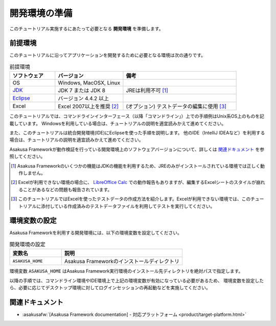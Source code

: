 ==============
開発環境の準備
==============

このチュートリアル実施するにあたって必要となる **開発環境** を準備します。

前提環境
========

このチュートリアルに沿ってアプリケーションを開発するために必要となる環境は次の通りです。

..  list-table:: 前提環境
    :widths: 2 3 5
    :header-rows: 1

    * - ソフトウェア
      - バージョン
      - 備考
    * - OS
      - Windows, MacOSX, Linux
      -
    * - `JDK <http://www.oracle.com/technetwork/java/javase/downloads/index.html>`_
      - JDK 7 または JDK 8
      - JREは利用不可 [#]_
    * - `Eclipse <http://www.eclipse.org/downloads/>`_
      - バージョン 4.4.2 以上
      -
    * - Excel
      - Excel 2007以上を推奨 [#]_
      - (オプション) テストデータの編集に使用 [#]_

このチュートリアルでは、コマンドラインインターフェース（以降「コマンドライン」）上での手順例はUnix系OS上のものを記載しています。
Windowsを利用している場合は、チュートリアルの説明を適宜読みかえて進めてください。

また、このチュートリアルは統合開発環境(IDE)にEclipseを使った手順を説明します。
他のIDE（IntelliJ IDEAなど）を利用する場合は、チュートリアルの説明を適宜読みかえて進めてください。

Asakusa Frameworkが動作検証を行っている開発環境上のソフトウェアバージョンについて、詳しくは `関連ドキュメント`_ を参照してください。

..  [#] Asakusa Frameworkのいくつかの機能はJDKの機能を利用するため、JREのみがインストールされている環境では正しく動作しません。
..  [#] Excelが利用できない環境の場合に、 `LibreOffice Calc <https://ja.libreoffice.org/discover/calc/>`_ での動作報告もありますが、編集するExcelシートのスタイルが崩れることがあるなどの問題も報告されています。
..  [#] このチュートリアルではExcelを使ったテストデータの作成方法を紹介します。Excelが利用できない環境では、このチュートリアルに添付している作成済みのテストデータファイルを利用してテストを実行してください。

環境変数の設定
==============

Asakusa Frameworkを利用する開発環境には、以下の環境変数を設定してください。

..  list-table:: 開発環境の設定
    :widths: 3 7
    :header-rows: 1

    * - 変数名
      - 説明
    * - ``ASAKUSA_HOME``
      - Asakusa Frameworkのインストールディレクトリ

環境変数 ``ASAKUSA_HOME`` はAsakusa Framework実行環境のインストール先ディレクトリを絶対パスで指定します。

以降の手順では、コマンドライン環境やIDE環境上で上記の環境変数が有効になっている必要があるため、
環境変数を設定したら、必要に応じてデスクトップ環境に対してログインセッションの再起動などを実施してください。

.. todo:: OSごとの環境変数の設定手順の例があったほうがよいか

関連ドキュメント
================

* :asakusafw:`[Asakusa Framework documentation] - 対応プラットフォーム <product/target-platform.html>`
